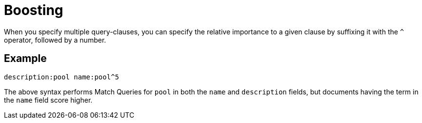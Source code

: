 = Boosting

When you specify multiple query-clauses, you can specify the relative importance to a given clause by suffixing it with the `^` operator, followed by a number.

== Example

`description:pool name:pool^5`

The above syntax performs Match Queries for `pool` in both the `name` and `description` fields, but documents having the term in the `name` field score higher.